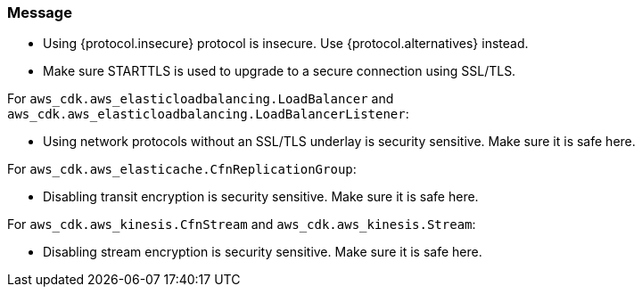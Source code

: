 === Message

* Using {protocol.insecure} protocol is insecure. Use {protocol.alternatives} instead.

* Make sure STARTTLS is used to upgrade to a secure connection using SSL/TLS. 

For `aws_cdk.aws_elasticloadbalancing.LoadBalancer` and `aws_cdk.aws_elasticloadbalancing.LoadBalancerListener`:

* Using network protocols without an SSL/TLS underlay is security sensitive. Make sure it is safe here.

For `aws_cdk.aws_elasticache.CfnReplicationGroup`:

* Disabling transit encryption is security sensitive. Make sure it is safe here.

For `aws_cdk.aws_kinesis.CfnStream` and `aws_cdk.aws_kinesis.Stream`: 

* Disabling stream encryption is security sensitive. Make sure it is safe here.

